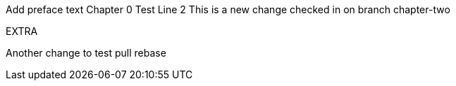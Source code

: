 Add preface text
Chapter 0
Test
Line 2
This is a new change checked in on branch chapter-two

EXTRA

Another change to test pull rebase
